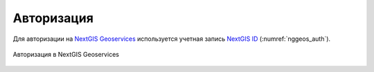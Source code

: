 .. sectionauthor:: Роман Гайнуллов <roman.gainullov@nextgis.com>

.. _auth:

Авторизация
============

Для авторизации на  `NextGIS Geoservices <https://my.nextgis.com>`_ используется учетная запись `NextGIS ID <https://my.nextgis.com>`_ (:numref:`nggeos_auth`).

.. figure:: _static/nggeos_auth.png
   :name: nggeos_auth
   :align: center
   :width: 15cm

   Авторизация в NextGIS Geoservices
